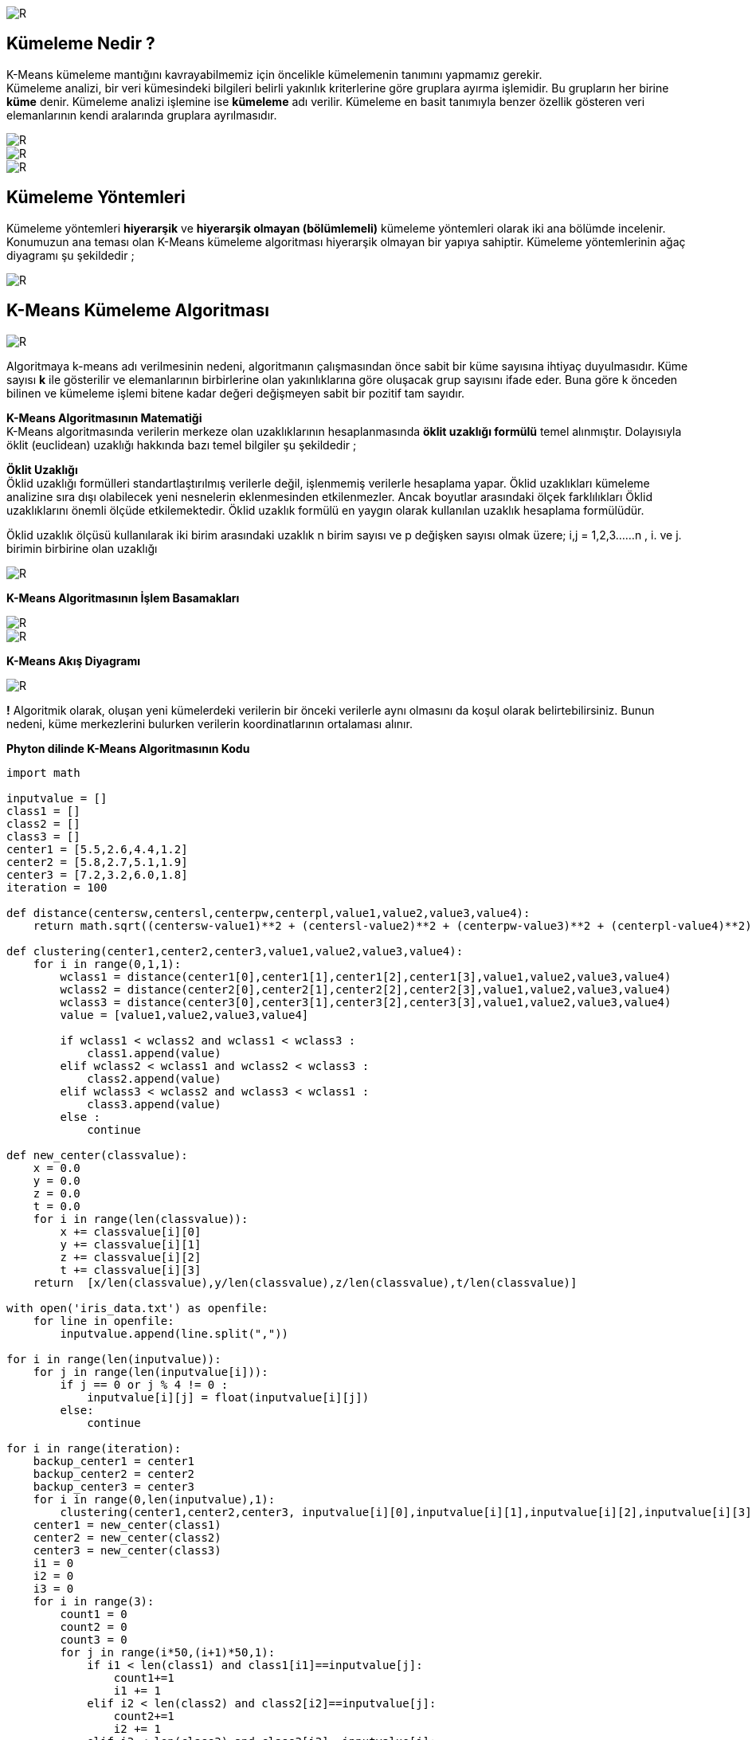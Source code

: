 image::https://github.com/ahmeterdem9603/k-means_kumeleme/blob/master/Untitled.png[R]

== Kümeleme Nedir ? +
K-Means kümeleme mantığını kavrayabilmemiz için öncelikle kümelemenin tanımını yapmamız gerekir. +
Kümeleme analizi, bir veri kümesindeki bilgileri belirli yakınlık kriterlerine göre gruplara ayırma işlemidir. 
Bu grupların her birine *küme* denir. Kümeleme analizi işlemine ise *kümeleme* adı verilir. Kümeleme en basit tanımıyla
benzer özellik gösteren veri elemanlarının kendi aralarında gruplara ayrılmasıdır. +

image::https://github.com/ahmeterdem9603/k-means_kumeleme/blob/master/tree_complete_plot%20(2).jpg[R]
image::https://github.com/ahmeterdem9603/k-means_kumeleme/blob/master/yyy.PNG[R]
image::https://github.com/ahmeterdem9603/k-means_kumeleme/blob/master/ccc.PNG[R]

== Kümeleme Yöntemleri +
Kümeleme yöntemleri *hiyerarşik* ve *hiyerarşik olmayan (bölümlemeli)* kümeleme yöntemleri olarak iki ana bölümde incelenir.
Konumuzun ana teması olan K-Means kümeleme algoritması hiyerarşik olmayan bir yapıya sahiptir. Kümeleme yöntemlerinin ağaç diyagramı şu şekildedir ; +

image::https://github.com/ahmeterdem9603/k-means_kumeleme/blob/master/K%C3%BCmeleme%2BY%C3%B6ntemleri%2BKaynak%20Malhotra%2CBirks%2BSf%20601%2C2006_LI.jpg[R]

== K-Means Kümeleme Algoritması +

image::https://github.com/ahmeterdem9603/k-means_kumeleme/blob/master/dddd.PNG[R]

Algoritmaya k-means adı verilmesinin nedeni, algoritmanın çalışmasından önce
sabit bir küme sayısına ihtiyaç duyulmasıdır. Küme sayısı *k* ile gösterilir ve
elemanlarının birbirlerine olan yakınlıklarına göre oluşacak grup sayısını ifade eder.
Buna göre k önceden bilinen ve kümeleme işlemi bitene kadar değeri değişmeyen
sabit bir pozitif tam sayıdır. +

*K-Means Algoritmasının Matematiği* +
K-Means algoritmasında verilerin merkeze olan uzaklıklarının hesaplanmasında *öklit uzaklığı formülü* temel alınmıştır. 
Dolayısıyla öklit (euclidean) uzaklığı hakkında bazı temel bilgiler şu şekildedir ; +

*Öklit Uzaklığı* +
Öklid uzaklığı formülleri standartlaştırılmış verilerle değil, işlenmemiş verilerle hesaplama yapar. Öklid uzaklıkları kümeleme analizine sıra dışı olabilecek yeni nesnelerin eklenmesinden etkilenmezler. Ancak boyutlar arasındaki ölçek farklılıkları Öklid uzaklıklarını önemli ölçüde etkilemektedir. Öklid uzaklık formülü en yaygın olarak kullanılan uzaklık hesaplama formülüdür. +

Öklid uzaklık ölçüsü kullanılarak iki birim arasındaki uzaklık n birim sayısı ve p değişken sayısı olmak üzere; i,j = 1,2,3……n , i. ve j. birimin birbirine olan uzaklığı +

image::https://github.com/ahmeterdem9603/k-means_kumeleme/blob/master/ffff.PNG[R]

*K-Means Algoritmasının İşlem Basamakları* +

image::https://github.com/ahmeterdem9603/k-means_kumeleme/blob/master/adimlar1_2.PNG[R]
image::https://github.com/ahmeterdem9603/k-means_kumeleme/blob/master/admmlar3_4.PNG[R]

*K-Means Akış Diyagramı* +

image::https://github.com/ahmeterdem9603/k-means_kumeleme/blob/master/aksdygrm.PNG[R]

*!* Algoritmik olarak, oluşan yeni kümelerdeki verilerin bir önceki verilerle aynı olmasını da koşul olarak belirtebilirsiniz. Bunun nedeni, küme merkezlerini bulurken verilerin koordinatlarının ortalaması alınır. +

*Phyton dilinde K-Means Algoritmasının Kodu* +

[source,python]
-----------------------------------------
import math

inputvalue = []
class1 = []
class2 = []
class3 = []
center1 = [5.5,2.6,4.4,1.2]
center2 = [5.8,2.7,5.1,1.9]
center3 = [7.2,3.2,6.0,1.8]
iteration = 100

def distance(centersw,centersl,centerpw,centerpl,value1,value2,value3,value4):
    return math.sqrt((centersw-value1)**2 + (centersl-value2)**2 + (centerpw-value3)**2 + (centerpl-value4)**2)

def clustering(center1,center2,center3,value1,value2,value3,value4):
    for i in range(0,1,1):
        wclass1 = distance(center1[0],center1[1],center1[2],center1[3],value1,value2,value3,value4)
        wclass2 = distance(center2[0],center2[1],center2[2],center2[3],value1,value2,value3,value4)
        wclass3 = distance(center3[0],center3[1],center3[2],center3[3],value1,value2,value3,value4)
        value = [value1,value2,value3,value4]

        if wclass1 < wclass2 and wclass1 < wclass3 :
            class1.append(value)
        elif wclass2 < wclass1 and wclass2 < wclass3 :
            class2.append(value)
        elif wclass3 < wclass2 and wclass3 < wclass1 :
            class3.append(value)
        else :
            continue

def new_center(classvalue):
    x = 0.0
    y = 0.0
    z = 0.0
    t = 0.0
    for i in range(len(classvalue)):
        x += classvalue[i][0]
        y += classvalue[i][1]
        z += classvalue[i][2]
        t += classvalue[i][3]
    return  [x/len(classvalue),y/len(classvalue),z/len(classvalue),t/len(classvalue)]

with open('iris_data.txt') as openfile:
    for line in openfile:
        inputvalue.append(line.split(","))

for i in range(len(inputvalue)):
    for j in range(len(inputvalue[i])):
        if j == 0 or j % 4 != 0 :
            inputvalue[i][j] = float(inputvalue[i][j])
        else:
            continue

for i in range(iteration):
    backup_center1 = center1
    backup_center2 = center2
    backup_center3 = center3
    for i in range(0,len(inputvalue),1):
        clustering(center1,center2,center3, inputvalue[i][0],inputvalue[i][1],inputvalue[i][2],inputvalue[i][3])
    center1 = new_center(class1)
    center2 = new_center(class2)
    center3 = new_center(class3)
    i1 = 0
    i2 = 0
    i3 = 0
    for i in range(3):
        count1 = 0
        count2 = 0
        count3 = 0
        for j in range(i*50,(i+1)*50,1):
            if i1 < len(class1) and class1[i1]==inputvalue[j]:
                count1+=1
                i1 += 1
            elif i2 < len(class2) and class2[i2]==inputvalue[j]:
                count2+=1
                i2 += 1
            elif i3 < len(class3) and class3[i3]==inputvalue[j]:
                count3+=1
                i3 += 1
        print count1,count2,count3,j

    print "****************"
    print len(class1),len(class2),len(class3)
    center1 = new_center(class1)
    center2 = new_center(class2)
    center3 = new_center(class3)
    print center1
    print center2
    print center3
    class1 = []
    class2 = []
    class3 = []
    if backup_center1[0]-center1[0]==0 and backup_center1[1]-center1[1]==0 and \
       backup_center2[0]-center2[0]==0 and backup_center2[1]-center2[1]==0 and \
       backup_center3[0]-center3[0]==0 and backup_center3[1]-center3[1]==0:
       break
    else:
        continue

-----------------------------------------

